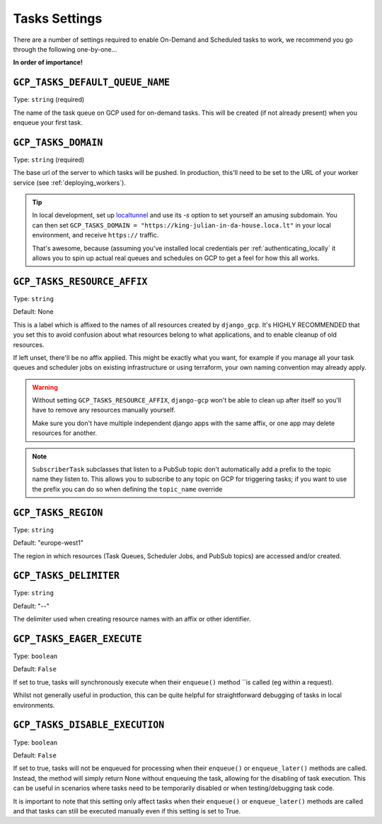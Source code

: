 .. _tasks_settings:

Tasks Settings
==============

There are a number of settings required to enable On-Demand and Scheduled tasks to work, we recommend you go through the following
one-by-one...


**In order of importance!**


``GCP_TASKS_DEFAULT_QUEUE_NAME``
--------------------------------
Type: ``string`` (required)

The name of the task queue on GCP used for on-demand tasks. This will be created (if not already present) when you
enqueue your first task.

.. _gcp_tasks_domain:

``GCP_TASKS_DOMAIN``
--------------------
Type: ``string`` (required)

The base url of the server to which tasks will be pushed. In production, this'll need to be set to the URL of your
worker service (see :ref:`deploying_workers`).

.. TIP::
    In local development, set up `localtunnel <https://github.com/localtunnel/localtunnel>`_ and use its `-s` option to set
    yourself an amusing subdomain. You can then set ``GCP_TASKS_DOMAIN = "https://king-julian-in-da-house.loca.lt"`` in your
    local environment, and receive ``https://`` traffic.

    That's awesome, because (assuming you've installed local credentials per :ref:`authenticating_locally` it allows you
    to spin up actual real queues and schedules on GCP to get a feel for how this all works.


``GCP_TASKS_RESOURCE_AFFIX``
----------------------------
Type: ``string``

Default: None

This is a label which is affixed to the names of all resources created by ``django_gcp``. It's HIGHLY RECOMMENDED that you
set this to avoid confusion about what resources belong to what applications, and to enable cleanup of old resources.

If left unset, there'll be no affix applied. This might be exactly what you want, for example if you manage all your
task queues and scheduler jobs on existing infrastructure or using terraform, your own naming convention may already apply.

.. WARNING::
    Without setting ``GCP_TASKS_RESOURCE_AFFIX``, ``django-gcp`` won't be able to clean up after itself so
    you'll have to remove any resources manually yourself.

    Make sure you don't have multiple independent django apps with the same affix, or one app may delete resources for another.

.. NOTE::
    ``SubscriberTask`` subclasses that listen to a PubSub topic don't automatically add a prefix to the topic name they listen to.
    This allows you to subscribe to any topic on GCP for triggering tasks; if you want to use the prefix you can do so when
    defining the ``topic_name`` override


``GCP_TASKS_REGION``
--------------------
Type: ``string``

Default: "europe-west1"

The region in which resources (Task Queues, Scheduler Jobs, and PubSub topics) are accessed and/or created.


``GCP_TASKS_DELIMITER``
-----------------------
Type: ``string``

Default: "--"

The delimiter used when creating resource names with an affix or other identifier.


``GCP_TASKS_EAGER_EXECUTE``
---------------------------
Type: ``boolean``

Default: ``False``

If set to true, tasks will synchronously execute when their ``enqueue()`` method ``is called (eg within a request).

Whilst not generally useful in production, this can be quite helpful for straightforward
debugging of tasks in local environments.


``GCP_TASKS_DISABLE_EXECUTION``
---------------------------
Type: ``boolean``

Default: ``False``

If set to true, tasks will not be enqueued for processing when their ``enqueue()`` or ``enqueue_later()``
methods are called. Instead, the method will simply return None without enqueuing the task, allowing for the
disabling of task execution. This can be useful in scenarios where tasks need to be temporarily disabled or
when testing/debugging task code.

It is important to note that this setting only affect tasks when their ``enqueue()`` or ``enqueue_later()``
methods are called and that tasks can still be executed manually even if this setting is set to True.
